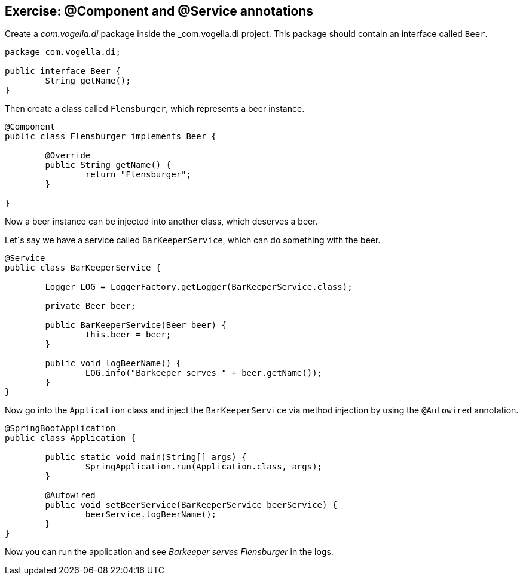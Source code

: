 == Exercise: @Component and @Service annotations

Create a _com.vogella.di_ package inside the _com.vogella.di project.
This package should contain an interface called `Beer`.

[source,java]
----
package com.vogella.di;

public interface Beer {
	String getName();
}
----

Then create a class called `Flensburger`, which represents a beer instance.

[source,java]
----
@Component
public class Flensburger implements Beer {

	@Override
	public String getName() {
		return "Flensburger";
	}

}
----

Now a beer instance can be injected into another class, which deserves a beer.

Let´s say we have a service called `BarKeeperService`, which can do something with the beer.

[source,java]
----
@Service
public class BarKeeperService {

	Logger LOG = LoggerFactory.getLogger(BarKeeperService.class);

	private Beer beer;

	public BarKeeperService(Beer beer) {
		this.beer = beer;
	}

	public void logBeerName() {
		LOG.info("Barkeeper serves " + beer.getName());
	}
}
----

Now go into the `Application` class and inject the `BarKeeperService` via method injection by using the `@Autowired` annotation.

[source,java]
----
@SpringBootApplication
public class Application {

	public static void main(String[] args) {
		SpringApplication.run(Application.class, args);
	}

	@Autowired
	public void setBeerService(BarKeeperService beerService) {
		beerService.logBeerName();
	}
}
----

Now you can run the application and see _Barkeeper serves Flensburger_ in the logs.

